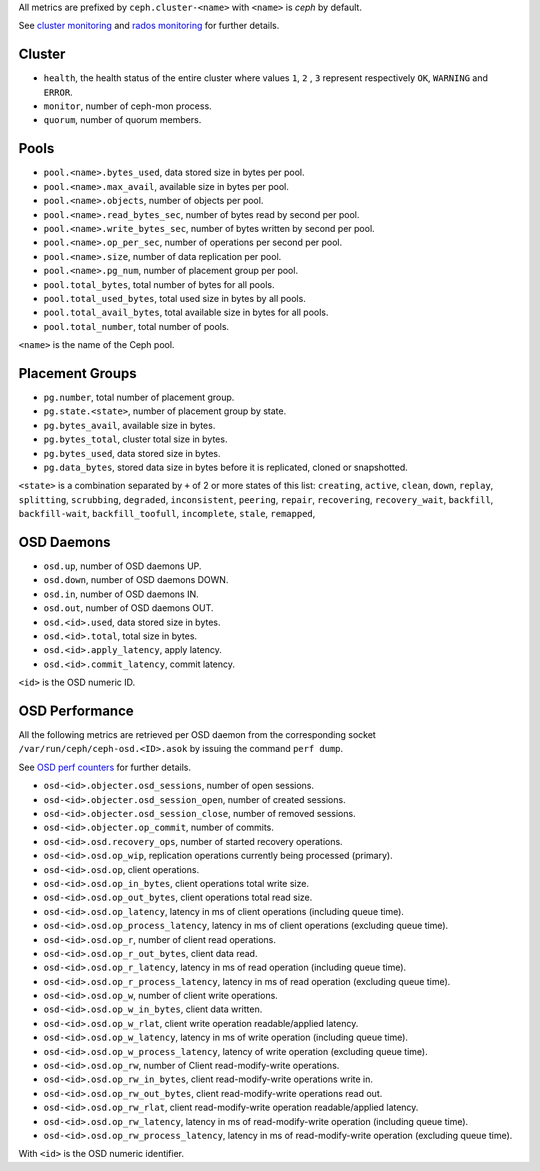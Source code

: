 .. _Ceph_metrics:


All metrics are prefixed by ``ceph.cluster-<name>`` with ``<name>`` is *ceph*
by default.

See `cluster monitoring`_ and `rados monitoring`_ for further details.

Cluster
^^^^^^^

* ``health``, the health status of the entire cluster where values ``1``, ``2``
  , ``3`` represent respectively ``OK``, ``WARNING`` and ``ERROR``.

* ``monitor``, number of ceph-mon process.
* ``quorum``, number of quorum members.

Pools
^^^^^

* ``pool.<name>.bytes_used``, data stored size in bytes per pool.
* ``pool.<name>.max_avail``, available size in bytes per pool.
* ``pool.<name>.objects``, number of objects per pool.
* ``pool.<name>.read_bytes_sec``, number of bytes read by second per pool.
* ``pool.<name>.write_bytes_sec``, number of bytes written by second per pool.
* ``pool.<name>.op_per_sec``, number of operations per second per pool.
* ``pool.<name>.size``, number of data replication per pool.
* ``pool.<name>.pg_num``, number of placement group per pool.
* ``pool.total_bytes``,  total number of bytes for all pools.
* ``pool.total_used_bytes``, total used size in bytes by all pools.
* ``pool.total_avail_bytes``, total available size in bytes for all pools.
* ``pool.total_number``, total number of pools.

``<name>`` is the name of the Ceph pool.

Placement Groups
^^^^^^^^^^^^^^^^

* ``pg.number``, total number of placement group.
* ``pg.state.<state>``, number of placement group by state.
* ``pg.bytes_avail``, available size in bytes.
* ``pg.bytes_total``, cluster total size in bytes.
* ``pg.bytes_used``, data stored size in bytes.
* ``pg.data_bytes``, stored data size in bytes before it is replicated, cloned
  or snapshotted.

``<state>`` is a combination separated by ``+`` of 2 or more states of this
list: ``creating``, ``active``, ``clean``, ``down``, ``replay``, ``splitting``,
``scrubbing``, ``degraded``, ``inconsistent``, ``peering``, ``repair``,
``recovering``, ``recovery_wait``, ``backfill``, ``backfill-wait``,
``backfill_toofull``, ``incomplete``, ``stale``, ``remapped``,

OSD Daemons
^^^^^^^^^^^

* ``osd.up``, number of OSD daemons UP.
* ``osd.down``, number of OSD daemons DOWN.
* ``osd.in``, number of OSD daemons IN.
* ``osd.out``, number of OSD daemons OUT.
* ``osd.<id>.used``, data stored size in bytes.
* ``osd.<id>.total``, total size in bytes.
* ``osd.<id>.apply_latency``, apply latency.
* ``osd.<id>.commit_latency``, commit latency.

``<id>`` is the OSD numeric ID.

OSD Performance
^^^^^^^^^^^^^^^

All the following metrics are retrieved per OSD daemon from the corresponding
socket ``/var/run/ceph/ceph-osd.<ID>.asok`` by issuing the command ``perf dump``.

See `OSD perf counters`_ for further details.

* ``osd-<id>.objecter.osd_sessions``, number of open sessions.
* ``osd-<id>.objecter.osd_session_open``, number of created sessions.
* ``osd-<id>.objecter.osd_session_close``, number of removed sessions.
* ``osd-<id>.objecter.op_commit``, number of commits.
* ``osd-<id>.osd.recovery_ops``, number of started recovery operations.
* ``osd-<id>.osd.op_wip``, replication operations currently being processed (primary).
* ``osd-<id>.osd.op``, client operations.
* ``osd-<id>.osd.op_in_bytes``, client operations total write size.
* ``osd-<id>.osd.op_out_bytes``, client operations total read size.
* ``osd-<id>.osd.op_latency``, latency in ms of client operations (including queue time).
* ``osd-<id>.osd.op_process_latency``, latency in ms of client operations (excluding queue time).
* ``osd-<id>.osd.op_r``, number of client read operations.
* ``osd-<id>.osd.op_r_out_bytes``, client data read.
* ``osd-<id>.osd.op_r_latency``, latency in ms of read operation (including queue time).
* ``osd-<id>.osd.op_r_process_latency``, latency in ms of read operation (excluding queue time).
* ``osd-<id>.osd.op_w``, number of client write operations.
* ``osd-<id>.osd.op_w_in_bytes``, client data written.
* ``osd-<id>.osd.op_w_rlat``, client write operation readable/applied latency.
* ``osd-<id>.osd.op_w_latency``, latency in ms of write operation (including queue time).
* ``osd-<id>.osd.op_w_process_latency``, latency of write operation (excluding queue time).
* ``osd-<id>.osd.op_rw``, number of Client read-modify-write operations.
* ``osd-<id>.osd.op_rw_in_bytes``, client read-modify-write operations write in.
* ``osd-<id>.osd.op_rw_out_bytes``, client read-modify-write operations read out.
* ``osd-<id>.osd.op_rw_rlat``, client read-modify-write operation readable/applied latency.
* ``osd-<id>.osd.op_rw_latency``, latency in ms of read-modify-write operation (including queue time).
* ``osd-<id>.osd.op_rw_process_latency``, latency in ms of read-modify-write operation (excluding queue time).

With ``<id>`` is the OSD numeric identifier.

.. _cluster monitoring: http://docs.ceph.com/docs/master/rados/operations/monitoring/
.. _rados monitoring: http://docs.ceph.com/docs/master/rados/operations/monitoring-osd-pg/
.. _OSD perf counters: http://ceph.com/docs/firefly/dev/perf_counters/
